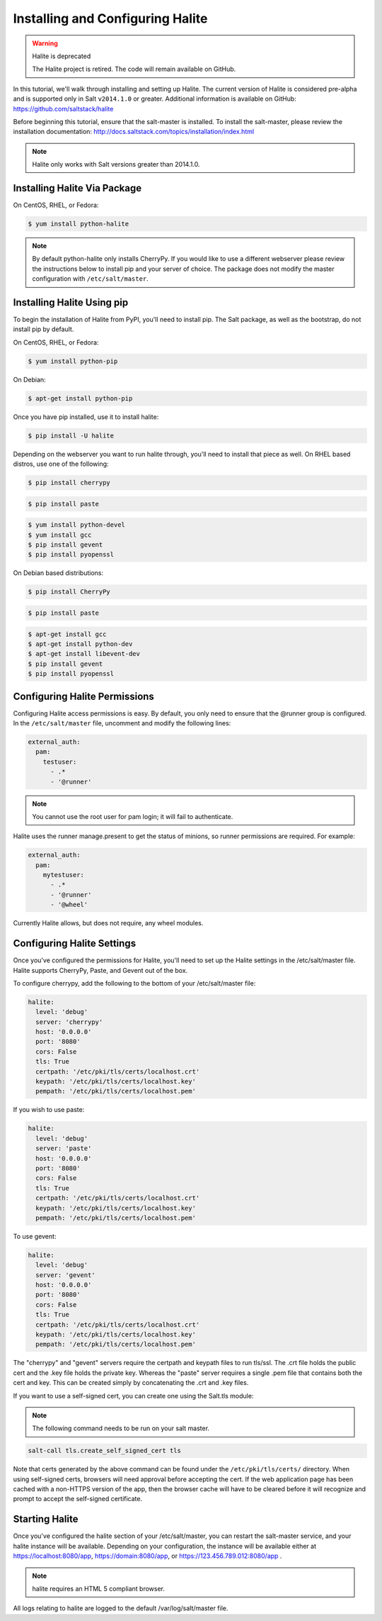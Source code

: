 .. _tutorial-halite:

=================================
Installing and Configuring Halite
=================================

.. warning:: Halite is deprecated

    The Halite project is retired. The code will remain available on GitHub.

In this tutorial, we'll walk through installing and setting up Halite.  The
current version of Halite is considered pre-alpha and is supported only in Salt
``v2014.1.0`` or greater. Additional information is available on GitHub:
https://github.com/saltstack/halite

Before beginning this tutorial, ensure that the salt-master is installed. To
install the salt-master, please review the installation documentation:
http://docs.saltstack.com/topics/installation/index.html

.. note::

    Halite only works with Salt versions greater than 2014.1.0.

Installing Halite Via Package
=============================

On CentOS, RHEL, or Fedora:

.. code-block:: bash

    $ yum install python-halite


.. note::

    By default python-halite only installs CherryPy. If you would like to use
    a different webserver please review the instructions below to install
    pip and your server of choice. The package does not modify the master
    configuration with ``/etc/salt/master``.

Installing Halite Using pip
===========================

To begin the installation of Halite from PyPI, you'll need to install pip. The
Salt package, as well as the bootstrap, do not install pip by default.

On CentOS, RHEL, or Fedora:

.. code-block:: bash

    $ yum install python-pip


On Debian:

.. code-block:: bash

    $ apt-get install python-pip


Once you have pip installed, use it to install halite:

.. code-block:: bash

    $ pip install -U halite


Depending on the webserver you want to run halite through, you'll need to
install that piece as well. On RHEL based distros, use one of the following:

.. code-block:: bash

    $ pip install cherrypy


.. code-block:: bash

    $ pip install paste


.. code-block:: bash

    $ yum install python-devel
    $ yum install gcc
    $ pip install gevent
    $ pip install pyopenssl

On Debian based distributions:

.. code-block:: bash

    $ pip install CherryPy


.. code-block:: bash

    $ pip install paste


.. code-block:: bash

    $ apt-get install gcc
    $ apt-get install python-dev
    $ apt-get install libevent-dev
    $ pip install gevent
    $ pip install pyopenssl


Configuring Halite Permissions
==============================

Configuring Halite access permissions is easy. By default, you only need to
ensure that the @runner group is configured. In the ``/etc/salt/master`` file,
uncomment and modify the following lines:

.. code-block:: yaml

    external_auth:
      pam:
        testuser:
          - .*
          - '@runner'


.. note::

    You cannot use the root user for pam login; it will fail to authenticate.

Halite uses the runner manage.present to get the status of minions, so runner
permissions are required. For example:

.. code-block:: yaml

    external_auth:
      pam:
        mytestuser:
          - .*
          - '@runner'
          - '@wheel'


Currently Halite allows, but does not require, any wheel modules.


Configuring Halite Settings
===========================

Once you've configured the permissions for Halite, you'll need to set up the
Halite settings in the /etc/salt/master file. Halite supports CherryPy, Paste, and Gevent out of the box.

To configure cherrypy, add the following to the bottom of your /etc/salt/master file:

.. code-block:: yaml

    halite:
      level: 'debug'
      server: 'cherrypy'
      host: '0.0.0.0'
      port: '8080'
      cors: False
      tls: True
      certpath: '/etc/pki/tls/certs/localhost.crt'
      keypath: '/etc/pki/tls/certs/localhost.key'
      pempath: '/etc/pki/tls/certs/localhost.pem'


If you wish to use paste:

.. code-block:: yaml

    halite:
      level: 'debug'
      server: 'paste'
      host: '0.0.0.0'
      port: '8080'
      cors: False
      tls: True
      certpath: '/etc/pki/tls/certs/localhost.crt'
      keypath: '/etc/pki/tls/certs/localhost.key'
      pempath: '/etc/pki/tls/certs/localhost.pem'


To use gevent:

.. code-block:: yaml

    halite:
      level: 'debug'
      server: 'gevent'
      host: '0.0.0.0'
      port: '8080'
      cors: False
      tls: True
      certpath: '/etc/pki/tls/certs/localhost.crt'
      keypath: '/etc/pki/tls/certs/localhost.key'
      pempath: '/etc/pki/tls/certs/localhost.pem'


The "cherrypy" and "gevent" servers require the certpath and keypath files
to run tls/ssl. The .crt file holds the public cert and the .key file holds
the private key. Whereas the "paste" server requires a single .pem file that
contains both the cert and key. This can be created simply by concatenating
the .crt and .key files.

If you want to use a self-signed cert, you can create one using the Salt.tls
module:

.. note::

    The following command needs to be run on your salt master.

.. code-block:: bash

    salt-call tls.create_self_signed_cert tls

Note that certs generated by the above command can be found under the ``/etc/pki/tls/certs/`` directory.
When using self-signed certs, browsers will need approval before accepting the
cert. If the web application page has been cached with a non-HTTPS version of
the app, then the browser cache will have to be cleared before it will
recognize and prompt to accept the self-signed certificate.


Starting Halite
===============

Once you've configured the halite section of your /etc/salt/master, you can
restart the salt-master service, and your halite instance will be available.
Depending on your configuration, the instance will be available either at
https://localhost:8080/app, https://domain:8080/app, or
https://123.456.789.012:8080/app .

.. note::

    halite requires an HTML 5 compliant browser.


All logs relating to halite are logged to the default /var/log/salt/master file.
